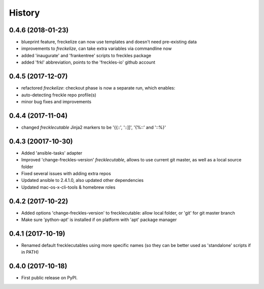 =======
History
=======

0.4.6 (2018-01-23)
------------------

* blueprint feature, freckelize can now use templates and doesn't need pre-existing data
* improvements to `freckelize`, can take extra variables via commandline now
* added 'inaugurate' and 'frankentree' scripts to freckles package
* added 'frkl' abbreviation, points to the 'freckles-io' github account

0.4.5 (2017-12-07)
------------------

* refactored `freckelize`: checkout phase is now a separate run, which enables:
* auto-detecting freckle repo profile(s)
* minor bug fixes and improvements


0.4.4 (2017-11-04)
------------------

* changed `frecklecutable` Jinja2 markers to be '{{::', '::]]', '{%::' and '::%}'

0.4.3 (20017-10-30)
-------------------

* Added 'ansible-tasks' adapter
* Improved 'change-freckles-version' *frecklecutable*, allows to use current git master, as well as a local source folder
* Fixed several issues with adding extra repos
* Updated ansible to 2.4.1.0, also updated other dependencies
* Updated mac-os-x-cli-tools & homebrew roles

0.4.2 (2017-10-22)
------------------

* Added options 'change-freckles-version' to frecklecutable: allow local folder, or 'git' for git master branch
* Make sure 'python-apt' is installed if on platform with 'apt' package manager

0.4.1 (2017-10-19)
------------------

* Renamed default frecklecutables using more specific names (so they can be better used as 'standalone' scripts if in PATH)

0.4.0 (2017-10-18)
------------------

* First public release on PyPI.
